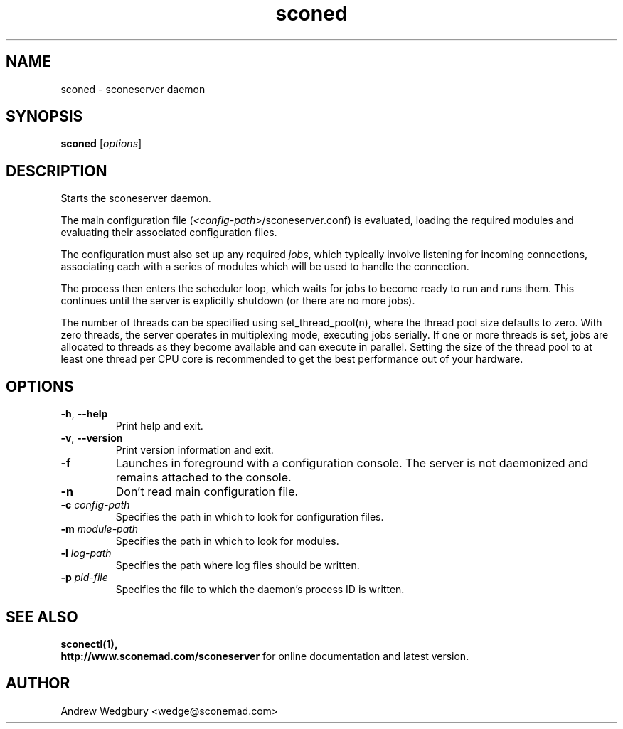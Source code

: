.TH sconed 1 "April 2014" "version 1.0.0" "sconeserver"
.SH NAME
sconed \- sconeserver daemon
.SH SYNOPSIS
.B sconed
.RI [ options ]
.SH DESCRIPTION
Starts the sconeserver daemon. 

The main configuration file (\fI<config-path>\fP/sconeserver.conf) is
evaluated, loading the required modules and evaluating their associated
configuration files. 

The configuration must also set up any required \fIjobs\fP, which typically 
involve listening for incoming connections, associating each with a series 
of modules which will be used to handle the connection.

The process then enters the scheduler loop, which waits for jobs to become
ready to run and runs them. This continues until the server is explicitly 
shutdown (or there are no more jobs).

The number of threads can be specified using set_thread_pool(n), where the 
thread pool size defaults to zero. With zero threads, the server operates in 
multiplexing mode, executing jobs serially. If one or more threads is set, 
jobs are allocated to threads as they become available and can execute in 
parallel. Setting the size of the thread pool to at least one thread per CPU 
core is recommended to get the best performance out of your hardware.

.SH OPTIONS

.TP
.BR \-h ", " \-\-help
Print help and exit.

.TP
.BR \-v ", " \-\-version
Print version information and exit.

.TP
.B \-f
Launches in foreground with a configuration console. The server is not 
daemonized and remains attached to the console.

.TP
.B \-n
Don't read main configuration file.

.TP
.B \-c \fIconfig-path\fP
Specifies the path in which to look for configuration files.

.TP
.B \-m \fImodule-path\fP
Specifies the path in which to look for modules.

.TP
.B \-l \fIlog-path\fP
Specifies the path where log files should be written.

.TP
.B \-p \fIpid-file\fP
Specifies the file to which the daemon's process ID is written.

.SH "SEE ALSO"
.B sconectl(1),
.br
.B http://www.sconemad.com/sconeserver
for online documentation and latest version.

.SH AUTHOR
Andrew Wedgbury <wedge@sconemad.com>

